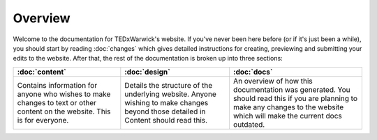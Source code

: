 ########
Overview
########

Welcome to the documentation for TEDxWarwick's website. If you've never been
here before (or if it's just been a while), you should start by reading
:doc:`changes` which gives detailed instructions for creating, previewing and
submitting your edits to the website. After that, the rest of the documentation
is broken up into three sections:

+-------------------------+-------------------------+-------------------------+
| :doc:`content`          | :doc:`design`           | :doc:`docs`             |
+=========================+=========================+=========================+
| Contains information    | Details the structure   | An overview of how this |
| for anyone who wishes   | of the underlying       | documentation was       |
| to make changes to text | website. Anyone wishing | generated. You should   |
| or other content on the | to make changes beyond  | read this if you are    |
| website. This is for    | those detailed in       | planning to make any    |
| everyone.               | Content should read     | changes to the website  |
|                         | this.                   | which will make the     |
|                         |                         | current docs outdated.  |
+-------------------------+-------------------------+-------------------------+

